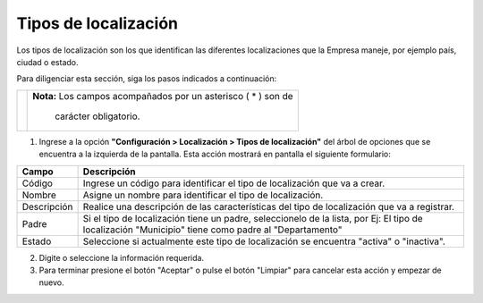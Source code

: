 #####################
Tipos de localización
#####################

Los tipos de localización son los que identifican las diferentes localizaciones que la 
Empresa maneje, por ejemplo país, ciudad o estado.

Para diligenciar esta sección, siga los pasos indicados a continuación:

.. |advertencia| image:: ../../../img/alerta.png

+---------------+------------------------------------------------------------------------+
||advertencia|  | **Nota:**  Los campos acompañados por un asterisco ( * ) son de        | 
|               |                                                                        |
|               |  carácter obligatorio.                                                 |
+---------------+------------------------------------------------------------------------+

1. Ingrese a la opción **"Configuración > Localización > Tipos de localización"** del árbol de 
   opciones que se encuentra a la izquierda de la pantalla. Esta acción mostrará en 
   pantalla el siguiente formulario:

.. image:: ../../../img/local_tipo.png
    :alt: Formulario de localizaciones

+--------------------+---------------------------------------------------------------------+
|Campo 	             | Descripción                                                         |
+====================+=====================================================================+
|Código              | Ingrese un código para identificar el tipo de localización que va   |
|                    | a crear.                                                            |
+--------------------+---------------------------------------------------------------------+
|Nombre              | Asigne un nombre para identificar el tipo de localización.          |
|                    |                                                                     |
+--------------------+---------------------------------------------------------------------+
|Descripción         | Realice una descripción de las características del tipo de          |
|                    | localización que va a registrar.                                    |
+--------------------+---------------------------------------------------------------------+
|Padre               | Si el tipo de localización tiene un padre, seleccionelo de la lista,|
|                    | por Ej: El tipo de localización "Municipio" tiene como padre al     |
|                    | "Departamento"                                                      |
+--------------------+---------------------------------------------------------------------+
|Estado              | Seleccione si actualmente este tipo de localización se encuentra    |
|                    | "activa" o "inactiva".                                              |
+--------------------+---------------------------------------------------------------------+

2. Digite o seleccione la información requerida.

3. Para terminar presione el botón "Aceptar" o pulse el botón "Limpiar" para cancelar esta 
   acción y empezar de nuevo.
